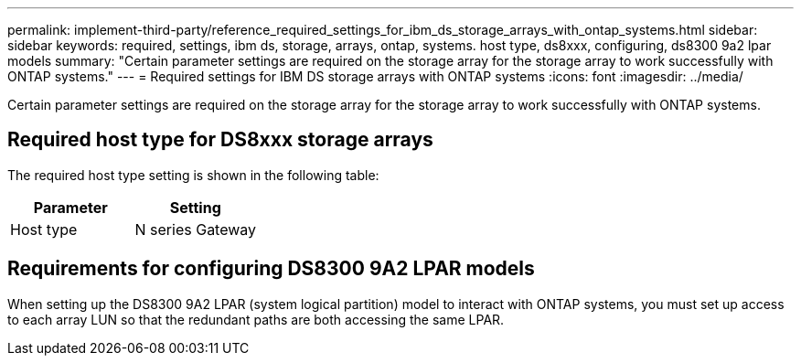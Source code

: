 ---
permalink: implement-third-party/reference_required_settings_for_ibm_ds_storage_arrays_with_ontap_systems.html
sidebar: sidebar
keywords: required, settings, ibm ds, storage, arrays, ontap, systems. host type, ds8xxx, configuring, ds8300 9a2 lpar models
summary: "Certain parameter settings are required on the storage array for the storage array to work successfully with ONTAP systems."
---
= Required settings for IBM DS storage arrays with ONTAP systems
:icons: font
:imagesdir: ../media/

[.lead]
Certain parameter settings are required on the storage array for the storage array to work successfully with ONTAP systems.

== Required host type for DS8xxx storage arrays

The required host type setting is shown in the following table:
[options="header"]
|===
| Parameter| Setting
a|
Host type
a|
N series Gateway
|===

== Requirements for configuring DS8300 9A2 LPAR models

When setting up the DS8300 9A2 LPAR (system logical partition) model to interact with ONTAP systems, you must set up access to each array LUN so that the redundant paths are both accessing the same LPAR.
